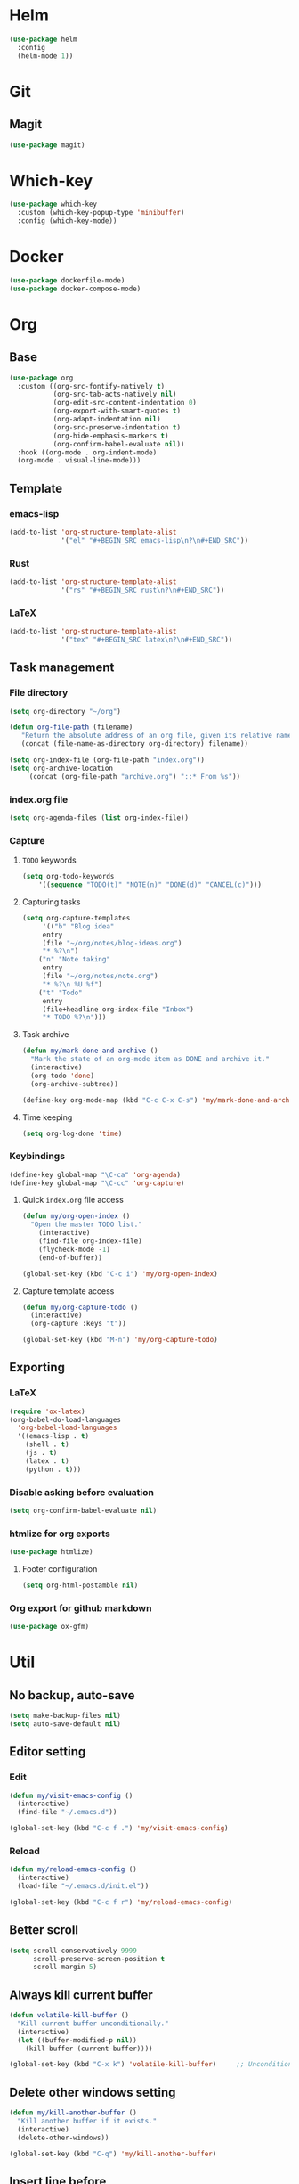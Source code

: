 * Helm
#+BEGIN_SRC emacs-lisp
(use-package helm
  :config
  (helm-mode 1))
#+END_SRC

* Git
** Magit
#+BEGIN_SRC emacs-lisp
(use-package magit)
#+END_SRC

* Which-key
#+BEGIN_SRC emacs-lisp
(use-package which-key
  :custom (which-key-popup-type 'minibuffer)
  :config (which-key-mode))
#+END_SRC

* Docker
#+BEGIN_SRC emacs-lisp
(use-package dockerfile-mode)
(use-package docker-compose-mode)
#+END_SRC

* Org
** Base
#+BEGIN_SRC emacs-lisp
(use-package org
  :custom ((org-src-fontify-natively t)
           (org-src-tab-acts-natively nil)
           (org-edit-src-content-indentation 0)
           (org-export-with-smart-quotes t)
           (org-adapt-indentation nil)
           (org-src-preserve-indentation t)
           (org-hide-emphasis-markers t)
           (org-confirm-babel-evaluate nil))
  :hook ((org-mode . org-indent-mode)
  (org-mode . visual-line-mode)))
#+END_SRC

** Template
*** emacs-lisp
#+BEGIN_SRC emacs-lisp
(add-to-list 'org-structure-template-alist
             '("el" "#+BEGIN_SRC emacs-lisp\n?\n#+END_SRC"))
#+END_SRC

*** Rust
#+BEGIN_SRC emacs-lisp
(add-to-list 'org-structure-template-alist
             '("rs" "#+BEGIN_SRC rust\n?\n#+END_SRC"))
#+END_SRC

*** LaTeX
#+BEGIN_SRC emacs-lisp
(add-to-list 'org-structure-template-alist
             '("tex" "#+BEGIN_SRC latex\n?\n#+END_SRC"))
#+END_SRC

** Task management
*** File directory
#+BEGIN_SRC emacs-lisp
(setq org-directory "~/org")

(defun org-file-path (filename)
   "Return the absolute address of an org file, given its relative name"
   (concat (file-name-as-directory org-directory) filename))

(setq org-index-file (org-file-path "index.org"))
(setq org-archive-location
	 (concat (org-file-path "archive.org") "::* From %s"))
#+END_SRC

*** index.org file
#+BEGIN_SRC emacs-lisp
(setq org-agenda-files (list org-index-file))
#+END_SRC

*** Capture
**** =TODO= keywords
#+BEGIN_SRC emacs-lisp
(setq org-todo-keywords
	'((sequence "TODO(t)" "NOTE(n)" "DONE(d)" "CANCEL(c)")))
#+END_SRC

**** Capturing tasks
#+BEGIN_SRC emacs-lisp
(setq org-capture-templates
     '(("b" "Blog idea"
	 entry
	 (file "~/org/notes/blog-ideas.org")
	 "* %?\n")
	("n" "Note taking"
	 entry
	 (file "~/org/notes/note.org")
	 "* %?\n %U %f")
	("t" "Todo"
	 entry
	 (file+headline org-index-file "Inbox")
	 "* TODO %?\n")))
#+END_SRC

**** Task archive
#+BEGIN_SRC emacs-lisp
(defun my/mark-done-and-archive ()
  "Mark the state of an org-mode item as DONE and archive it."
  (interactive)
  (org-todo 'done)
  (org-archive-subtree))

(define-key org-mode-map (kbd "C-c C-x C-s") 'my/mark-done-and-archive)
#+END_SRC

**** Time keeping
#+BEGIN_SRC emacs-lisp
(setq org-log-done 'time)
#+END_SRC

*** Keybindings
#+BEGIN_SRC emacs-lisp
(define-key global-map "\C-ca" 'org-agenda)
(define-key global-map "\C-cc" 'org-capture)
#+END_SRC

**** Quick =index.org= file access
#+BEGIN_SRC emacs-lisp
(defun my/org-open-index ()
  "Open the master TODO list."
    (interactive)
    (find-file org-index-file)
    (flycheck-mode -1)
    (end-of-buffer))

(global-set-key (kbd "C-c i") 'my/org-open-index)
#+END_SRC

**** Capture template access
#+BEGIN_SRC emacs-lisp
(defun my/org-capture-todo ()
  (interactive)
  (org-capture :keys "t"))

(global-set-key (kbd "M-n") 'my/org-capture-todo)
#+END_SRC

** Exporting
*** LaTeX
#+BEGIN_SRC emacs-lisp
(require 'ox-latex)
(org-babel-do-load-languages
  'org-babel-load-languages
  '((emacs-lisp . t)
    (shell . t)
    (js . t)
    (latex . t)
    (python . t)))
#+END_SRC

*** Disable asking before evaluation
#+BEGIN_SRC emacs-lisp
(setq org-confirm-babel-evaluate nil)
#+END_SRC

*** htmlize for org exports
#+BEGIN_SRC emacs-lisp
(use-package htmlize)
#+END_SRC

**** Footer configuration
#+BEGIN_SRC emacs-lisp
(setq org-html-postamble nil)
#+END_SRC

*** Org export for github markdown
#+BEGIN_SRC emacs-lisp
(use-package ox-gfm)
#+END_SRC

* Util
** No backup, auto-save
#+BEGIN_SRC emacs-lisp
(setq make-backup-files nil)
(setq auto-save-default nil)
#+END_SRC

** Editor setting
*** Edit
#+BEGIN_SRC emacs-lisp
(defun my/visit-emacs-config ()
  (interactive)
  (find-file "~/.emacs.d"))

(global-set-key (kbd "C-c f .") 'my/visit-emacs-config)
#+END_SRC

*** Reload
#+BEGIN_SRC emacs-lisp
(defun my/reload-emacs-config ()
  (interactive)
  (load-file "~/.emacs.d/init.el"))

(global-set-key (kbd "C-c f r") 'my/reload-emacs-config)
#+END_SRC

** Better scroll
#+BEGIN_SRC emacs-lisp
(setq scroll-conservatively 9999
      scroll-preserve-screen-position t
      scroll-margin 5)
#+END_SRC

** Always kill current buffer
#+BEGIN_SRC emacs-lisp
(defun volatile-kill-buffer ()
  "Kill current buffer unconditionally."
  (interactive)
  (let ((buffer-modified-p nil))
    (kill-buffer (current-buffer))))

(global-set-key (kbd "C-x k") 'volatile-kill-buffer)     ;; Unconditionally kill unmodified buffers.
#+END_SRC

** Delete other windows setting
#+BEGIN_SRC emacs-lisp
(defun my/kill-another-buffer ()
  "Kill another buffer if it exists."
  (interactive)
  (delete-other-windows))

(global-set-key (kbd "C-q") 'my/kill-another-buffer)
#+END_SRC
** Insert line before
#+BEGIN_SRC emacs-lisp
(defun my/insert-line-before ()
  "Insert a newline(s) above the line containing the cursor."
  (interactive)
  (save-excursion
    (move-beginning-of-line 1)
    (newline)))

(global-set-key (kbd "C-o") 'my/insert-line-before)
#+END_SRC

** y-or-n
#+BEGIN_SRC emacs-lisp
(defalias 'yes-or-no-p 'y-or-n-p)
#+END_SRC

** Disable visual bell
#+BEGIN_SRC emacs-lisp
(setq rign-bell-function 'ignore)
#+END_SRC
** Save last cursor position
#+BEGIN_SRC emacs-lisp
(save-place-mode 1)
#+END_SRC
